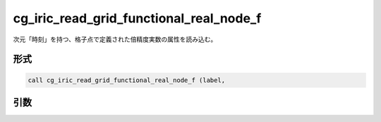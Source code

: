 cg_iric_read_grid_functional_real_node_f
========================================

次元「時刻」を持つ、格子点で定義された倍精度実数の属性を読み込む。

形式
----
.. code-block:: fortran

   call cg_iric_read_grid_functional_real_node_f (label,

引数
----

.. csv-table:: cg_iric_read_grid_functional_real_node_f の引数
   :file: cg_iric_read_grid_functional_real_node_f_args.csv
   :header-rows: 1

